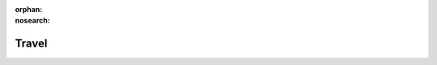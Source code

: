 :orphan:
:nosearch:

Travel
======

.. todo::
   Documentation coming soon! In the meantime, ask in :slack:`apiary`.
